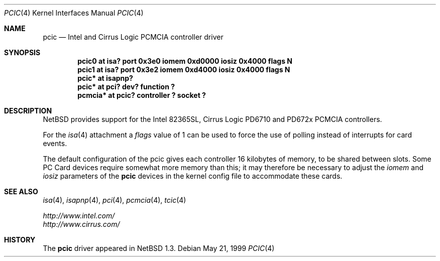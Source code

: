 .\" $NetBSD: pcic.4,v 1.4.36.1 2008/05/18 12:31:06 yamt Exp $
.\"
.\" Copyright (c) 1999 The NetBSD Foundation, Inc.
.\" All rights reserved.
.\"
.\" Redistribution and use in source and binary forms, with or without
.\" modification, are permitted provided that the following conditions
.\" are met:
.\" 1. Redistributions of source code must retain the above copyright
.\"    notice, this list of conditions and the following disclaimer.
.\" 2. Redistributions in binary form must reproduce the above copyright
.\"    notice, this list of conditions and the following disclaimer in the
.\"    documentation and/or other materials provided with the distribution.
.\"
.\" THIS SOFTWARE IS PROVIDED BY THE NETBSD FOUNDATION, INC. AND CONTRIBUTORS
.\" ``AS IS'' AND ANY EXPRESS OR IMPLIED WARRANTIES, INCLUDING, BUT NOT LIMITED
.\" TO, THE IMPLIED WARRANTIES OF MERCHANTABILITY AND FITNESS FOR A PARTICULAR
.\" PURPOSE ARE DISCLAIMED.  IN NO EVENT SHALL THE FOUNDATION OR CONTRIBUTORS
.\" BE LIABLE FOR ANY DIRECT, INDIRECT, INCIDENTAL, SPECIAL, EXEMPLARY, OR
.\" CONSEQUENTIAL DAMAGES (INCLUDING, BUT NOT LIMITED TO, PROCUREMENT OF
.\" SUBSTITUTE GOODS OR SERVICES; LOSS OF USE, DATA, OR PROFITS; OR BUSINESS
.\" INTERRUPTION) HOWEVER CAUSED AND ON ANY THEORY OF LIABILITY, WHETHER IN
.\" CONTRACT, STRICT LIABILITY, OR TORT (INCLUDING NEGLIGENCE OR OTHERWISE)
.\" ARISING IN ANY WAY OUT OF THE USE OF THIS SOFTWARE, EVEN IF ADVISED OF THE
.\" POSSIBILITY OF SUCH DAMAGE.
.\"
.Dd May 21, 1999
.Dt PCIC 4
.Os
.Sh NAME
.Nm pcic
.Nd Intel and Cirrus Logic PCMCIA controller driver
.Sh SYNOPSIS
.Cd "pcic0   at isa? port 0x3e0 iomem 0xd0000 iosiz 0x4000 flags N"
.Cd "pcic1   at isa? port 0x3e2 iomem 0xd4000 iosiz 0x4000 flags N"
.Cd "pcic*   at isapnp?"
.Cd "pcic*   at pci? dev? function ?"
.Cd "pcmcia* at pcic? controller ? socket ?"
.Sh DESCRIPTION
.Nx
provides support for the
.Tn Intel
82365SL,
.Tn Cirrus Logic
PD6710 and PD672x
.Tn PCMCIA
controllers.
.Pp
For the
.Xr isa 4
attachment a
.Ar flags
value of 1 can be used to force the use of polling instead
of interrupts for card events.
.Pp
The default configuration of the pcic gives each controller 16
kilobytes of memory, to be shared between slots.
Some
.Tn "PC Card"
devices require somewhat more memory than this;
it may therefore be necessary to adjust the
.Va iomem
and
.Va iosiz
parameters of the
.Nm
devices in the kernel config file to accommodate these cards.
.Sh SEE ALSO
.Xr isa 4 ,
.Xr isapnp 4 ,
.Xr pci 4 ,
.Xr pcmcia 4 ,
.Xr tcic 4
.Pp
.Pa http://www.intel.com/
.br
.Pa http://www.cirrus.com/
.Sh HISTORY
The
.Nm
driver appeared in
.Nx 1.3 .
